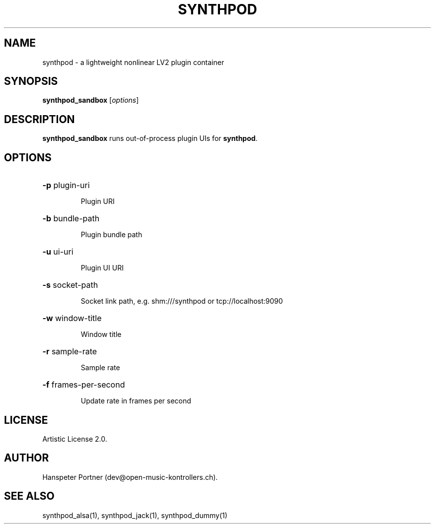 .TH SYNTHPOD "1" "Feb 08, 2017"

.SH NAME
synthpod \- a lightweight nonlinear LV2 plugin container

.SH SYNOPSIS
.B synthpod_sandbox
[\fIoptions\fR]

.SH DESCRIPTION
\fBsynthpod_sandbox\fP runs out-of-process plugin UIs for \fBsynthpod\fP.

.SH OPTIONS
.HP
\fB\-p\fR plugin-uri
.IP
Plugin URI

.HP
\fB\-b\fR bundle-path
.IP
Plugin bundle path

.HP
\fB\-u\fR ui-uri
.IP
Plugin UI URI

.HP
\fB\-s\fR socket-path
.IP
Socket link path, e.g. shm:///synthpod or tcp://localhost:9090

.HP
\fB\-w\fR window-title 
.IP
Window title

.HP
\fB\-r\fR sample-rate
.IP
Sample rate

.HP
\fB\-f\fR frames-per-second
.IP
Update rate in frames per second

.SH LICENSE
Artistic License 2.0.

.SH AUTHOR
Hanspeter Portner (dev@open-music-kontrollers.ch).

.SH SEE ALSO
synthpod_alsa(1), synthpod_jack(1), synthpod_dummy(1)
